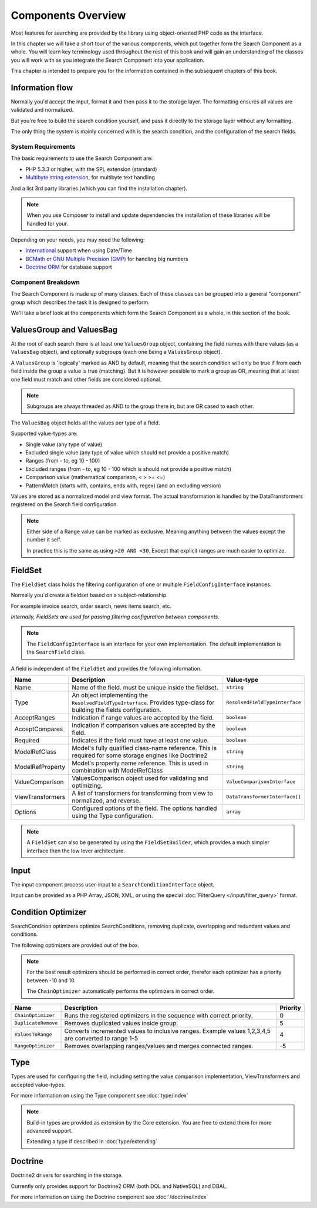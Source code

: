 Components Overview
===================

Most features for searching are provided by the library
using object-oriented PHP code as the interface.

In this chapter we will take a short tour of the various components, which put
together form the Search Component as a whole. You will learn key
terminology used throughout the rest of this book and will gain an
understanding of the classes you will work with as you integrate the Search Component
into your application.

This chapter is intended to prepare you for the information contained in the
subsequent chapters of this book.

Information flow
~~~~~~~~~~~~~~~~

Normally you'd accept the input, format it and then pass
it to the storage layer. The formatting ensures all
values are validated and normalized.

But you're free to build the search condition yourself,
and pass it directly to the storage layer without any formatting.

The only thing the system is mainly concerned with is the search condition, and
the configuration of the search fields.

System Requirements
-------------------

The basic requirements to use the Search Component are:

* PHP 5.3.3 or higher, with the SPL extension (standard)
* `Multibyte string extension <http://www.php.net/manual/en/mbstring.setup.php>`_, for multibyte text handling

And a list 3rd party libraries (which you can find the installation chapter).

.. note::

    When you use Composer to install and update dependencies the
    installation of these libraries will be handled for your.

Depending on your needs, you may need the following:

* `International <http://www.php.net/manual/en/book.intl.php>`_ support when using Date/Time
* `BCMath <http://php.net/manual/en/book.bc.php>`_ or `GNU Multiple Precision (GMP) <http://php.net/manual/en/book.gmp.php>`_ for handling big numbers
* `Doctrine ORM <http://www.doctrine-project.org/projects/orm.html>`_ for database support

Component Breakdown
-------------------

The Search Component is made up of many classes. Each of these classes can be grouped
into a general "component" group which describes the task it is designed to
perform.

We'll take a brief look at the components which form the Search Component as a whole,
in this section of the book.

ValuesGroup and ValuesBag
~~~~~~~~~~~~~~~~~~~~~~~~~

At the root of each search there is at least one ``ValuesGroup`` object, containing
the field names with there values (as a ``ValuesBag`` object), and optionally subgroups
(each one being a ``ValuesGroup`` object).

A ``ValuesGroup`` is 'logically' marked as AND by default, meaning that the search
condition will only be true if from each field inside the group a value is true (matching).
But it is however possible to mark a group as OR, meaning that at least one field must match and
other fields are considered optional.

.. note::

    Subgroups are always threaded as AND to the group there in, but are OR cased to
    each other.

The ``ValuesBag`` object holds all the values per type of a field.

Supported value-types are:

* Single value (any type of value)
* Excluded single value (any type of value which should not provide a positive match)
* Ranges (from - to, eg 10 - 100)
* Excluded ranges (from - to, eg 10 - 100 which is should not provide a positive match)
* Comparison value (mathematical comparison, < > >= <=)
* PatternMatch (starts with, contains, ends with, regex) (and an excluding version)

Values are stored as a normalized model and view format.
The actual transformation is handled by the DataTransformers registered on the Search field configuration.

.. note::

    Either side of a Range value can be marked as exclusive.
    Meaning anything between the values except the number it self.

    In practice this is the same as using ``>20 AND <30``.
    Except that explicit ranges are much easier to optimize.

FieldSet
~~~~~~~~

The ``FieldSet`` class holds the filtering configuration of
one or multiple ``FieldConfigInterface`` instances.

Normally you`d create a fieldset based on a subject-relationship.

For example invoice search, order search, news items search, etc.

*Internally, FieldSets are used for passing filtering configuration between components.*

.. note::

    The ``FieldConfigInterface`` is an interface for your own implementation.
    The default implementation is the ``SearchField`` class.

A field is independent of the ``FieldSet`` and provides the following information.

+------------------+---------------------------------------------------------------------------------------+---------------------------------+
| Name             | Description                                                                           | Value-type                      |
+==================+=======================================================================================+=================================+
| Name             | Name of the field. must be unique inside the fieldset.                                | ``string``                      |
+------------------+---------------------------------------------------------------------------------------+---------------------------------+
| Type             | An object implementing the ``ResolvedFieldTypeInterface``.                            | ``ResolvedFieldTypeInterface``  |
|                  | Provides type-class for building the fields configuration.                            |                                 |
+------------------+---------------------------------------------------------------------------------------+---------------------------------+
| AcceptRanges     | Indication if range values are accepted by the field.                                 | ``boolean``                     |
+------------------+---------------------------------------------------------------------------------------+---------------------------------+
| AcceptCompares   | Indication if comparison values are accepted by the field.                            | ``boolean``                     |
+------------------+---------------------------------------------------------------------------------------+---------------------------------+
| Required         | Indicates if the field must have at least one value.                                  | ``boolean``                     |
+------------------+---------------------------------------------------------------------------------------+---------------------------------+
| ModelRefClass    | Model's fully qualified class-name reference.                                         | ``string``                      |
|                  | This is required for some storage engines like Doctrine2                              |                                 |
+------------------+---------------------------------------------------------------------------------------+---------------------------------+
| ModelRefProperty | Model's property name reference.                                                      | ``string``                      |
|                  | This is used in combination with ModelRefClass                                        |                                 |
+------------------+---------------------------------------------------------------------------------------+---------------------------------+
| ValueComparison  | ValuesComparison object used for validating and optimizing.                           | ``ValueComparisonInterface``    |
+------------------+---------------------------------------------------------------------------------------+---------------------------------+
| ViewTransformers | A list of transformers for transforming from view to normalized, and reverse.         | ``DataTransformerInterface[]``  |
+------------------+---------------------------------------------------------------------------------------+---------------------------------+
| Options          | Configured options of the field. The options handled using the Type configuration.    | ``array``                       |
+------------------+---------------------------------------------------------------------------------------+---------------------------------+

.. note::

    A ``FieldSet`` can also be generated by using the ``FieldSetBuilder``,
    which provides a much simpler interface then the low lever architecture.

Input
~~~~~

The input component process user-input to a ``SearchConditionInterface`` object.

Input can be provided as a PHP Array, JSON, XML, or using the
special :doc:`FilterQuery </input/filter_query>` format.

Condition Optimizer
~~~~~~~~~~~~~~~~~~~

SearchCondition optimizers optimize SearchConditions,
removing duplicate, overlapping and redundant values and conditions.

The following optimizers are provided out of the box.

.. note::

    For the best result optimizers should be performed in correct order,
    therefor each optimizer has a priority between -10 and 10.

    The ``ChainOptimizer`` automatically performs the optimizers in
    correct order.

+--------------------------+------------------------------------------------------------------------+----------+
| Name                     | Description                                                            | Priority |
+==========================+========================================================================+==========+
| ``ChainOptimizer``       | Runs the registered optimizers in the sequence with correct priority.  | 0        |
+--------------------------+------------------------------------------------------------------------+----------+
| ``DuplicateRemove``      | Removes duplicated values inside group.                                | 5        |
+--------------------------+------------------------------------------------------------------------+----------+
| ``ValuesToRange``        | Converts incremented values to inclusive ranges.                       | 4        |
|                          | Example values 1,2,3,4,5 are converted to range 1-5                    |          |
+--------------------------+------------------------------------------------------------------------+----------+
| ``RangeOptimizer``       | Removes overlapping ranges/values and merges connected ranges.         | -5       |
+--------------------------+------------------------------------------------------------------------+----------+

Type
~~~~

Types are used for configuring the field, including setting the value comparison implementation,
ViewTransformers and accepted value-types.

For more information on using the Type component see :doc:`type/index`

.. note::

    Build-in types are provided as extension by the Core extension.
    You are free to extend them for more advanced support.

    Extending a type if described in :doc:`type/extending`

Doctrine
~~~~~~~~

Doctrine2 drivers for searching in the storage.

Currently only provides support for Doctrine2 ORM (both DQL and NativeSQL) and DBAL.

For more information on using the Doctrine component see :doc:`/doctrine/index`
